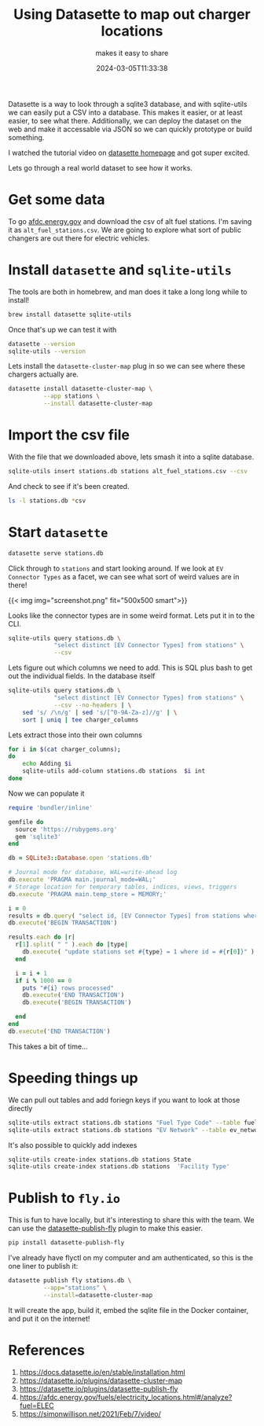#+title: Using Datasette to map out charger locations
#+subtitle: makes it easy to share
#+tags[]: datasette, sqlite, flyio
#+date: 2024-03-05T11:33:38

Datasette is a way to look through a sqlite3 database, and with
sqlite-utils we can easily put a CSV into a database.  This makes it
easier, or at least easier, to see what there.  Additionally, we can
deploy the dataset on the web and make it accessable via JSON so we
can quickly prototype or build something.

I watched the tutorial video on [[https://datasette.io/][datasette homepage]] and got super
excited.

Lets go through a real world dataset to see how it works.

* Get some data

To go [[https://afdc.energy.gov/fuels/electricity_locations.html#/analyze][afdc.energy.gov]] and download the csv of alt fuel stations.  I'm
saving it as =alt_fuel_stations.csv=.  We are going to explore what sort
of public changers are out there for electric vehicles.

* Install =datasette= and =sqlite-utils=

The tools are both in homebrew, and man does it take a long long while
to install!

#+begin_src bash
  brew install datasette sqlite-utils
#+end_src

Once that's up we can test it with

#+begin_src bash :results output
  datasette --version
  sqlite-utils --version
#+end_src

#+RESULTS:
: datasette, version 0.64.6
: sqlite-utils, version 3.36

Lets install the =datasette-cluster-map= plug in so we can see where
these chargers actually are.

#+begin_src bash :results output
  datasette install datasette-cluster-map \
            --app stations \
            --install datasette-cluster-map
#+end_src


* Import the csv file

With the file that we downloaded above, lets smash it into a sqlite
database.

#+begin_src bash :results output
  sqlite-utils insert stations.db stations alt_fuel_stations.csv --csv
#+end_src

And check to see if it's been created.
#+begin_src bash :results output
  ls -l stations.db *csv
#+end_src

#+RESULTS:
: -rw-r--r--@ 1 wschenk  staff  27355616 Mar  5 11:34 alt_fuel_stations.csv
: -rw-r--r--  1 wschenk  staff  29429760 Mar  5 16:20 stations.db

* Start =datasette=

#+begin_src bash :results output
  datasette serve stations.db
#+end_src

Click through to =stations= and start looking around.  If we look at =EV
Connector Types= as a facet, we can see what sort of weird values are
in there!


{{< img img="screenshot.png" fit="500x500 smart">}}

Looks like the connector types are in some weird format. Lets put it
in to the CLI.

#+begin_src bash :results output
  sqlite-utils query stations.db \
               "select distinct [EV Connector Types] from stations" \
               --csv
#+end_src

#+RESULTS:
#+begin_example
EV Connector Types
""
J1772
J1772 NEMA520
J1772 NEMA515
J1772 TESLA
CHADEMO J1772 J1772COMBO
CHADEMO J1772
CHADEMO J1772 NEMA515
J1772 J1772COMBO
CHADEMO
J1772 NEMA1450
CHADEMO J1772COMBO
NEMA520 TESLA
TESLA
J1772COMBO
CHADEMO J1772 J1772COMBO TESLA
J1772 NEMA1450 TESLA
CHADEMO J1772 NEMA520
J1772COMBO TESLA
CHADEMO J1772COMBO TESLA
CHADEMO J1772 J1772COMBO NEMA515
#+end_example

Lets figure
out which columns we need to add.  This is SQL plus bash to get out
the individual fields.  In the database itself 

#+begin_src bash :results output
  sqlite-utils query stations.db \
               "select distinct [EV Connector Types] from stations" \
               --csv --no-headers | \
      sed 's/ /\n/g' | sed 's/[^0-9A-Za-z]//g' | \
      sort | uniq | tee charger_columns
  #+end_src

#+RESULTS:
: 
: CHADEMO
: J1772
: J1772COMBO
: NEMA1450
: NEMA515
: NEMA520
: TESLA

Lets extract those into their own columns

#+begin_src bash :results output
  for i in $(cat charger_columns);
  do
      echo Adding $i
      sqlite-utils add-column stations.db stations  $i int
  done
#+end_src

#+RESULTS:
: Adding CHADEMO
: Adding J1772
: Adding J1772COMBO
: Adding NEMA1450
: Adding NEMA515
: Adding NEMA520
: Adding TESLA

Now we can populate it

#+begin_src ruby :results output :tangle convert.rb
  require 'bundler/inline'

  gemfile do
    source 'https://rubygems.org'
    gem 'sqlite3'
  end

  db = SQLite3::Database.open 'stations.db'

  # Journal mode for database, WAL=write-ahead log
  db.execute 'PRAGMA main.journal_mode=WAL;'
  # Storage location for temporary tables, indices, views, triggers
  db.execute 'PRAGMA main.temp_store = MEMORY;'
  
  i = 0
  results = db.query( "select id, [EV Connector Types] from stations where [EV Connector Types] != ''" )
  db.execute('BEGIN TRANSACTION')

  results.each do |r|
    r[1].split( " " ).each do |type|
      db.execute( "update stations set #{type} = 1 where id = #{r[0]}" )
    end

    i = i + 1
    if i % 1000 == 0
      puts "#{i} rows processed"
      db.execute('END TRANSACTION')
      db.execute('BEGIN TRANSACTION')

    end
  end
  db.execute('END TRANSACTION')
#+end_src

#+RESULTS:
: 1000 rows processed
: 2000 rows processed
: 3000 rows processed
: 4000 rows processed
: 5000 rows processed
: 6000 rows processed
: 7000 rows processed

This takes a bit of time...

* Speeding things up

We can pull out tables and add foriegn keys if you want to look at
those directly

#+begin_src bash :results output
  sqlite-utils extract stations.db stations "Fuel Type Code" --table fuel_type_code
  sqlite-utils extract stations.db stations "EV Network" --table ev_network
#+end_src

It's also possible to quickly add indexes

#+begin_src bash :results output
  sqlite-utils create-index stations.db stations State
  sqlite-utils create-index stations.db stations  'Facility Type'
#+end_src

* Publish to =fly.io=

This is fun to have locally, but it's interesting to share this with
the team.  We can use the [[https://datasette.io/plugins/datasette-publish-fly][datasette-publish-fly]] plugin to make this
easier.

#+begin_src bash :results output
  pip install datasette-publish-fly
#+end_src

I've already have flyctl on my computer and am authenticated, so this
is the one liner to publish it:

#+begin_src bash :results output
  datasette publish fly stations.db \
            --app="stations" \
            --install=datasette-cluster-map 
#+end_src

It will create the app, build it, embed the sqlite file in the Docker
container, and put it on the internet!

* References

1. https://docs.datasette.io/en/stable/installation.html
1. https://datasette.io/plugins/datasette-cluster-map
1. https://datasette.io/plugins/datasette-publish-fly
1. https://afdc.energy.gov/fuels/electricity_locations.html#/analyze?fuel=ELEC
1. https://simonwillison.net/2021/Feb/7/video/
   
# Local Variables:
# eval: (add-hook 'after-save-hook (lambda ()(org-babel-tangle)) nil t)
# End:
